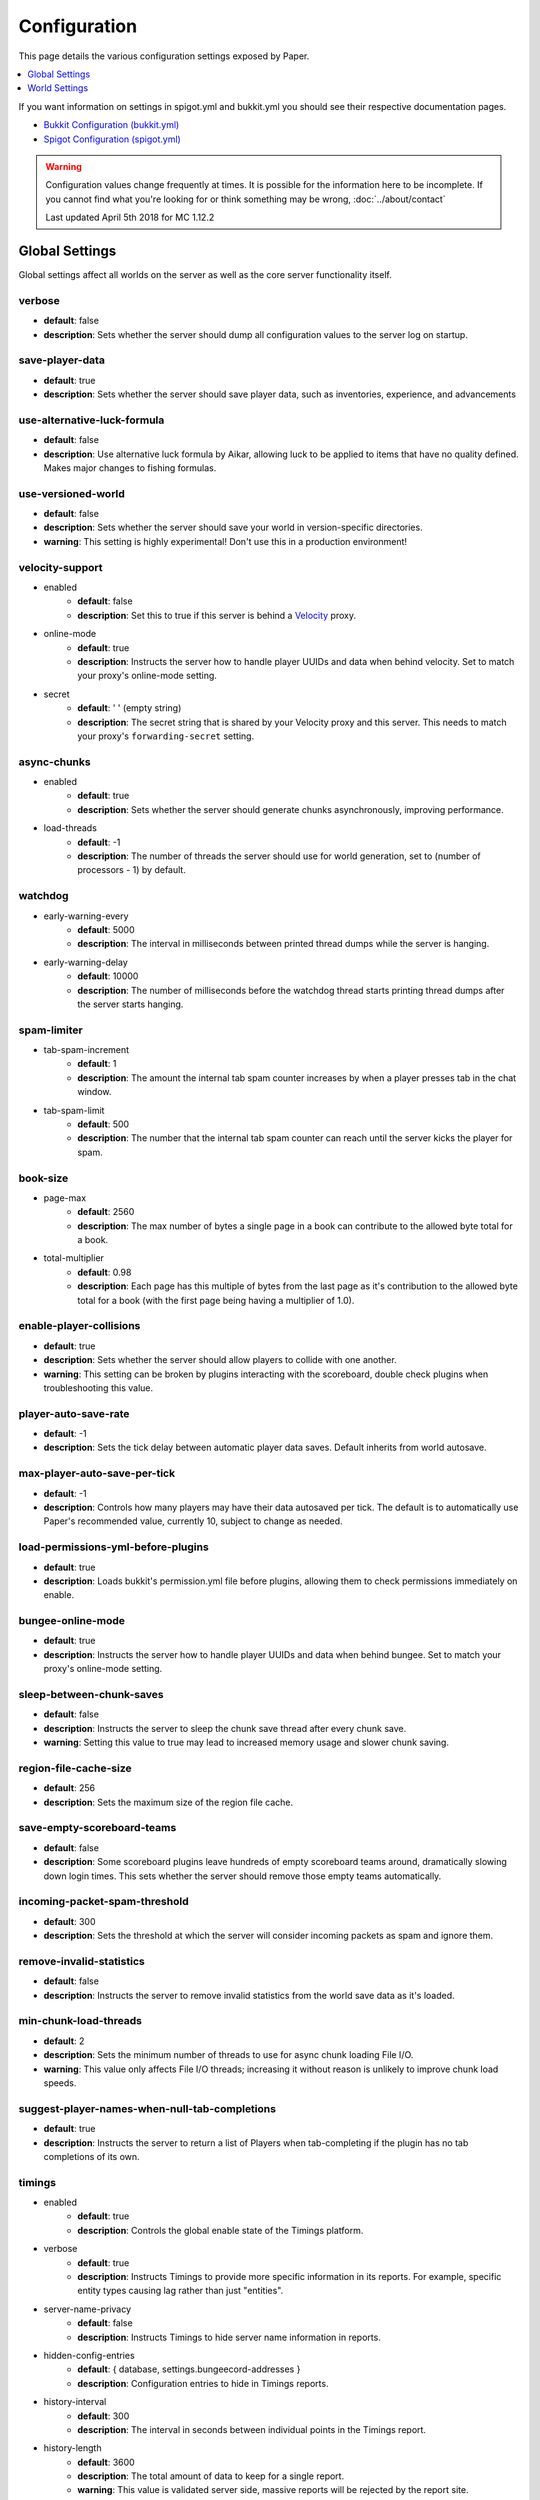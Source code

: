 =============
Configuration
=============

This page details the various configuration settings exposed by Paper.

.. contents::
   :depth: 1
   :local:

If you want information on settings in spigot.yml and bukkit.yml you should see
their respective documentation pages.

* `Bukkit Configuration (bukkit.yml) <https://bukkit.gamepedia.com/Bukkit.yml>`_

* `Spigot Configuration (spigot.yml) <https://www.spigotmc.org/wiki/spigot-configuration/>`_

.. warning::
    Configuration values change frequently at times. It is possible for the
    information here to be incomplete. If you cannot find what you're looking for
    or think something may be wrong, :doc:`../about/contact`

    Last updated April 5th 2018 for MC 1.12.2

Global Settings
===============

Global settings affect all worlds on the server as well as the core server
functionality itself.

verbose
~~~~~~~
* **default**: false
* **description**: Sets whether the server should dump all configuration values
  to the server log on startup.

save-player-data
~~~~~~~~~~~~~~~~
* **default**: true
* **description**: Sets whether the server should save player data, such as
  inventories, experience, and advancements

use-alternative-luck-formula
~~~~~~~~~~~~~~~~~~~~~~~~~~~~
* **default**: false
* **description**: Use alternative luck formula by Aikar, allowing luck to be
  applied to items that have no quality defined. Makes major changes to fishing
  formulas.

use-versioned-world
~~~~~~~~~~~~~~~~~~~
* **default**: false
* **description**: Sets whether the server should save your world in
  version-specific directories.
* **warning**: This setting is highly experimental! Don't use this in a
  production environment!

velocity-support
~~~~~~~~~~~~~~~~
* enabled
    - **default**: false
    - **description**: Set this to true if this server is behind a `Velocity
      <https://www.velocitypowered.com/>`_ proxy.

* online-mode
    - **default**: true
    - **description**: Instructs the server how to handle player UUIDs and data
      when behind velocity. Set to match your proxy's online-mode setting.

* secret
    - **default**: ' ' (empty string)
    - **description**: The secret string that is shared by your Velocity proxy
      and this server. This needs to match your proxy's ``forwarding-secret``
      setting.

async-chunks
~~~~~~~~~~~~
* enabled
    - **default**: true
    - **description**: Sets whether the server should generate chunks
      asynchronously, improving performance.

* load-threads
    - **default**: -1
    - **description**: The number of threads the server should use for world
      generation, set to (number of processors - 1) by default.

watchdog
~~~~~~~~
* early-warning-every
    - **default**: 5000
    - **description**: The interval in milliseconds between printed thread
      dumps while the server is hanging.

* early-warning-delay
    - **default**: 10000
    - **description**: The number of milliseconds before the watchdog thread
      starts printing thread dumps after the server starts hanging.

spam-limiter
~~~~~~~~~~~~
* tab-spam-increment
    - **default**: 1
    - **description**: The amount the internal tab spam counter increases by
      when a player presses tab in the chat window.

* tab-spam-limit
    - **default**: 500
    - **description**: The number that the internal tab spam counter can reach
      until the server kicks the player for spam.

book-size
~~~~~~~~~
* page-max
    - **default**: 2560
    - **description**: The max number of bytes a single page in a book can
      contribute to the allowed byte total for a book.

* total-multiplier
    - **default**: 0.98
    - **description**: Each page has this multiple of bytes from the last page
      as it's contribution to the allowed byte total for a book (with the first
      page being having a multiplier of 1.0).

enable-player-collisions
~~~~~~~~~~~~~~~~~~~~~~~~
* **default**: true
* **description**: Sets whether the server should allow players to collide with
  one another.
* **warning**: This setting can be broken by plugins interacting with the
  scoreboard, double check plugins when troubleshooting this value.

player-auto-save-rate
~~~~~~~~~~~~~~~~~~~~~
* **default**: -1
* **description**: Sets the tick delay between automatic player data saves.
  Default inherits from world autosave.

max-player-auto-save-per-tick
~~~~~~~~~~~~~~~~~~~~~~~~~~~~~
* **default**: -1
* **description**: Controls how many players may have their data autosaved per
  tick. The default is to automatically use Paper's recommended value,
  currently 10, subject to change as needed.

load-permissions-yml-before-plugins
~~~~~~~~~~~~~~~~~~~~~~~~~~~~~~~~~~~
* **default**: true
* **description**: Loads bukkit's permission.yml file before plugins, allowing
  them to check permissions immediately on enable.

bungee-online-mode
~~~~~~~~~~~~~~~~~~
* **default**: true
* **description**: Instructs the server how to handle player UUIDs and data
  when behind bungee. Set to match your proxy's online-mode setting.

sleep-between-chunk-saves
~~~~~~~~~~~~~~~~~~~~~~~~~~
* **default**: false
* **description**: Instructs the server to sleep the chunk save thread after
  every chunk save.
* **warning**: Setting this value to true may lead to increased memory usage
  and slower chunk saving.

region-file-cache-size
~~~~~~~~~~~~~~~~~~~~~~
* **default**: 256
* **description**: Sets the maximum size of the region file cache.

save-empty-scoreboard-teams
~~~~~~~~~~~~~~~~~~~~~~~~~~~
* **default**: false
* **description**: Some scoreboard plugins leave hundreds of empty scoreboard
  teams around, dramatically slowing down login times. This sets whether the
  server should remove those empty teams automatically.

incoming-packet-spam-threshold
~~~~~~~~~~~~~~~~~~~~~~~~~~~~~~
* **default**: 300
* **description**: Sets the threshold at which the server will consider
  incoming packets as spam and ignore them.

remove-invalid-statistics
~~~~~~~~~~~~~~~~~~~~~~~~~
* **default**: false
* **description**: Instructs the server to remove invalid statistics from the
  world save data as it's loaded.

min-chunk-load-threads
~~~~~~~~~~~~~~~~~~~~~~
* **default**: 2
* **description**: Sets the minimum number of threads to use for async chunk
  loading File I/O.
* **warning**: This value only affects File I/O threads; increasing it without
  reason is unlikely to improve chunk load speeds.

suggest-player-names-when-null-tab-completions
~~~~~~~~~~~~~~~~~~~~~~~~~~~~~~~~~~~~~~~~~~~~~~
* **default**: true
* **description**: Instructs the server to return a list of Players when
  tab-completing if the plugin has no tab completions of its own.

timings
~~~~~~~
* enabled
    - **default**: true
    - **description**: Controls the global enable state of the Timings
      platform.

* verbose
    - **default**: true
    - **description**: Instructs Timings to provide more specific information
      in its reports. For example, specific entity types causing lag rather
      than just "entities".

* server-name-privacy
    - **default**: false
    - **description**: Instructs Timings to hide server name information in
      reports.

* hidden-config-entries
    - **default**: { database, settings.bungeecord-addresses }
    - **description**: Configuration entries to hide in Timings reports.

* history-interval
    - **default**: 300
    - **description**: The interval in seconds between individual points in the
      Timings report.

* history-length
    - **default**: 3600
    - **description**: The total amount of data to keep for a single report.
    - **warning**: This value is validated server side, massive reports will be
      rejected by the report site.

* server-name
    - **default**: Unknown Server
    - **description**: Instructs timings on what to put in for the server name.

messages
~~~~~~~~
* no-permission
        - **default**: '&cI''m sorry, but you do not have permission to perform
          this command. Please contact the server administrators if you
          believe that this is in error.'
        - **description**: The message the server sends to requestors with
          insufficient permissions.

* kick
    - authentication-servers-down
        - **default**: ' ' (empty string)
        - **note**: The default value instructs the server to send the vanilla
          translateable kick message.
        - **description**: Message to kick a player with when they are
          disconnected because the Mojang authentication servers are down.

    - connection-throttle
        - **default**: Connection throttled! Please wait before reconnecting.
        - **description**: Message to use when kicking a player when their
          connection is throttled.

    - flying-player
        - **default**: Flying is not enabled on this server
        - **description**: Message to use when kicking a player for flying.

    - flying-vehicle
        - **default**: Flying is not enabled on this server
        - **description**: Message to use when kicking a player's vehicle
          for flying.

World Settings
==============

World settings are configured on a per-world basis. The child-node *default*
is used for all worlds that do not have their own specific settings.

per-player-mob-spawns
~~~~~~~~~~~~~~~~~~~~~
* **default**: false
* **description**: Determines whether the mob limit (in bukkit.yml) is counted
  per-player or for the entire server.

keep-spawn-loaded-range
~~~~~~~~~~~~~~~~~~~~~~~
* **default**: 8
* **description**: The number of chunks around spawn to keep loaded.

auto-save-interval
~~~~~~~~~~~~~~~~~~
* **default**: -1
* **note**: Default value instructs the world to use Bukkit's default.
* **description**: Instructs this world to use a specific value for auto-save
  instead of bukkit's global value.

parrots-are-unaffected-by-player-movement
~~~~~~~~~~~~~~~~~~~~~~~~~~~~~~~~~~~~~~~~~
* **default**: false
* **description**: Makes parrots "sticky" so they do not fall off a player's
  shoulder when they move. Use crouch to shake them off.

game-mechanics
~~~~~~~~~~~~~~
* disable-player-crits
    - **default**: false
    - **description**: Instructs the server to disable critical hits in PvP,
      instead treating them as normal hits.

* disable-chest-cat-detection
    - **default**: false
    - **description**: Allows you to open chests even if they have a cat
      sitting on top of them.

* disable-end-credits
    - **default**: false
    - **description**: Instructs the server to never send the end game credits
      when leaving the end.

disable-explosion-knockback
~~~~~~~~~~~~~~~~~~~~~~~~~~~
* **default**: false
* **description**: Instructs the server to completely block any knockback that
  occurs as a result of an explosion.

elytra-hit-wall-damage
~~~~~~~~~~~~~~~~~~~~~~
* **default**: true
* **description**: Instructs the server to calculate and do player damage when
  a player flies into a wall while using an elytra.

grass-spread-tick-rate
~~~~~~~~~~~~~~~~~~~~~~
* **default**: 1
* **description**: Sets the delay, in ticks, at which the server attempts to
  spread grass. Higher values will result in slower spread.

allow-leashing-undead-horse
~~~~~~~~~~~~~~~~~~~~~~~~~~~
* **default**: false
* **description**: Instructs the server to allow players to leash undead
  horse types.

frosted-ice
~~~~~~~~~~~
* enabled
    - **default**: true
    - **description**: Instructs the server to enable (and tick) frosted
      ice blocks

* delay
    - min
        - **default**: 20
        - **description**: minimum RNG value to apply frosted-ice effects at.
    - max
        - **default**: 40
        - **description**: maximum RNG value to apply frosted-ice effects at.

hopper
~~~~~~
* push-based
    - **default**: false
    - **description**: Instructs the server to use an alternative hopper system
      in which items push themselves into hoppers.
    - **warning**: This feature improves performance but is buggy and known to
      cause problems.

* cooldown-when-full
    - **default**: true
    - **description**: Instructs the server to apply a short cooldown when the
      hopper is full, instead of constantly trying to pull new items.

* disable-move-event
    - **default**: false
    - **description**: Completely disables the *InventoryMoveItemEvent* for
      hoppers. Dramatically improves hopper performance but will break
      protection plugins and any others that depend on this event.

baby-zombie-movement-speed
~~~~~~~~~~~~~~~~~~~~~~~~~~
* **default**: 0.5
* **note**: For reference, the vanilla player moves with a speed of 0.1.
* **description**: Controls the speed baby zombies move at.

keep-spawn-loaded
~~~~~~~~~~~~~~~~~
* **default**: true
* **description**: Instructs the server to keep the spawn chunks loaded at all
  times.

enable-treasure-maps
~~~~~~~~~~~~~~~~~~~~
* **default**: true
* **description**: Allows villagers to trade treasure maps.
* **note**: Disabling this may help keep available map IDs higher.

treasure-maps-return-already-discovered
~~~~~~~~~~~~~~~~~~~~~~~~~~~~~~~~~~~~~~~
* **default**: false
* **description**: Instructs the server to target the first treasure location
  found, rather than the first undiscovered one. Vanilla mechanics normally
  find the first undiscovered location, which may lead to structures that were
  not fully looted, and can also fail with a world border set. Enabling this
  will make the map simply find the closest target structure, regardless if it
  has been loaded or not already.

nether-ceiling-void-damage
~~~~~~~~~~~~~~~~~~~~~~~~~~
* **default**: false
* **description**: Instructs the server to do void damage when an entity is on
  top of the nether ceiling. Use to limit nether ceiling travel in a
  vanilla-lore friendly way.

allow-non-player-entities-on-scoreboards
~~~~~~~~~~~~~~~~~~~~~~~~~~~~~~~~~~~~~~~~
* **default**: false
* **description**: Instructs the server to treat non-player entities as if they
  are never on a scoreboard.
* **note**: Enabling this value may increase the amount of time the server
  spends calculating entity collisions.

container-update-tick-rate
~~~~~~~~~~~~~~~~~~~~~~~~~~
* **default**: 1
* **description**: The rate, in ticks, at which the server updates containers
  and inventories.

use-alternate-fallingblock-onGround-detection
~~~~~~~~~~~~~~~~~~~~~~~~~~~~~~~~~~~~~~~~~~~~~
* **default**: false
* **description**: Uses an alternative detection system to better handle
  falling blocks getting stuck on objects.

prevent-tnt-from-moving-in-water
~~~~~~~~~~~~~~~~~~~~~~~~~~~~~~~~
* **default**: false
* **description**: Instructs the server to keep Primed TNT entities from moving
  in flowing water.

non-player-arrow-despawn-rate
~~~~~~~~~~~~~~~~~~~~~~~~~~~~~
* **default**: -1
* **note**: The default value instructs the server to use the same default
  arrow despawn rate from spigot.yml that is used for all arrows.
* **description**: The rate, in ticks, at which arrows shot from non-player
  entities are despawned.

anti-xray
~~~~~~~~~
* enabled
    - **default**: false
    - **description**: Controls the on/off state for the Anti-Xray system.

* engine-mode
    - **default**: 1
    - **description**: Sets the Anti-Xray engine mode. Where 1 is to replace
      hidden blocks with stone and 2 is to replace all blocks with random block
      data.

* chunk-edge-mode
    - **default**: 3
    - **description**: Sets how the engine handles chunk edges. Where 1 is not
      to obfuscate the edges of chunks with unloaded neighbors, 2 is to not send
      the chunk until its neighbors are present (similar to a x-1 view distance),
      and 3 is to load the neighbor so it can properly obfuscate the current edge
      (similar to an x+1 view distance).

* max-chunk-section-index
    - **default**: 3
    - **description**: Controls to what Y value (height) the engine should
      operate to, expressed in chunk sections.
    - **note**: To determine the total height, use this formula:
      ($index + 1) * 16. Therefore, the default value of 3 will result in the
      engine functioning up to Y: 64.

* hidden-blocks
   - **default**: { gold_ore, iron_ore, coal_ore, lapis_ore, mossy_cobblestone,
     obsidian, chest, diamond_ore, redstone_ore, lit_redstone_ore, clay,
     emerald_ore, ender_chest }
   - **description**: List of blocks to be hidden in engine mode 1.
   - **note**: This list is using Mojang server names *not* bukkit names.

* replacement-blocks:
    - **default**: { stone, planks }
    - **description**: List of blocks that should be replaced by hidden-blocks
      in engine mode 2.
    - **note**: This list is using Mojang server names *not* bukkit names.

experience-merge-max-value
~~~~~~~~~~~~~~~~~~~~~~~~~~
* **default**: -1
* **description**: Instructs the server put a maximum value on experience orbs,
  preventing them all from merging down into 1 single orb.
* **note**: The default value instructs the server to use no max value,
  allowing them to merge down into a single orb.

armor-stands-do-collision-entity-lookups
~~~~~~~~~~~~~~~~~~~~~~~~~~~~~~~~~~~~~~~~
* **default**: true
* **description**: Instructs armor stand entities to do entity collision
  checks.

creative-arrow-despawn-rate
~~~~~~~~~~~~~~~~~~~~~~~~~~~
* **default**: -1
* **description**: The rate, in ticks, at which arrows shot from players in
  creative mode are despawned.

queue-light-updates
~~~~~~~~~~~~~~~~~~~
* **default**: false
* **description**: Instructs the server to queue up lighting updates to the end
  of the tick, then run them as it has free time, instead of running them as
  they're scheduled.

optimize-explosions
~~~~~~~~~~~~~~~~~~~
* **default**: false
* **description**: Instructs the server to cache entity lookups during an
  explosion, rather than recalculating throughout the process.

fixed-chunk-inhabited-time
~~~~~~~~~~~~~~~~~~~~~~~~~~
* **default**: -1
* **description**: If 0 or greater, set the chunk inhabited time to a fixed
  number.
* **note**: The timer is increased when chunks are kept loaded because of
  player activity.

use-vanilla-world-scoreboard-name-coloring
~~~~~~~~~~~~~~~~~~~~~~~~~~~~~~~~~~~~~~~~~~
* **default**: false
* **description**: Instructs the server to use the vanilla scoreboard for
  player nickname coloring.
* **note**: Useful when playing on adventure maps made for the vanilla server
  and client.

prevent-moving-into-unloaded-chunks
~~~~~~~~~~~~~~~~~~~~~~~~~~~~~~~~~~~
* **default**: false
* **description**: Sets whether the server will prevent players from moving
  into unloaded chunks or not.

delay-chunk-unloads-by
~~~~~~~~~~~~~~~~~~~~~~
* **default**: 10s
* **description**: Instructs the server to delay chunk unloads by this value,
  in seconds, to prevent chunk load/unload thrashing.

max-auto-save-chunks-per-tick
~~~~~~~~~~~~~~~~~~~~~~~~~~~~~
* **default**: 24
* **description**: The maximum number of chunks the auto-save system will save
  in a single tick.

save-queue-limit-for-auto-save
~~~~~~~~~~~~~~~~~~~~~~~~~~~~~~
* **default**: 50
* **description**: Instructs the server to skip adding more chunks to the auto
  save queue until it's below this value.

remove-corrupt-tile-entities
~~~~~~~~~~~~~~~~~~~~~~~~~~~~
* **default**: false
* **description**: Instructs the server to automatically remove tile entities
  it detects as broken and cannot fix.

max-chunk-sends-per-tick
~~~~~~~~~~~~~~~~~~~~~~~~
* **default**: 81
* **description**: The maximum number of chunks the server will send out to
  clients per-tick.

max-chunk-gens-per-tick
~~~~~~~~~~~~~~~~~~~~~~~
* **default**: 10
* **description**: The maximum number of chunks the server will generate in a
  single tick.

max-growth-height
~~~~~~~~~~~~~~~~~
* cactus
    - **default**: 3
    - **description**: Maximum height cactus blocks will naturally grow to.

* reeds
    - **default**: 3
    - **description**: Maximum height reed blocsk will naturally grow to.

fishing-time-range
~~~~~~~~~~~~~~~~~~~
* MinimumTicks
    - **default**: 100
    - **description**: The minimum number of RNG ticks needed to catch a fish.

* MaximumTicks
    - **default**: 600
    - **description**: The maximum number of RNG ticks before catching a fish.

despawn-ranges
~~~~~~~~~~~~~~
* soft
    - **default**: 32
    - **description**: The number of blocks away from a player in which
      entities will be randomly selected to be despawned.

* hard
    - **default** 128
    - **description**: The number of blocks away from a player in which
      entities will be forcibly despawned.

falling-block-height-nerf
~~~~~~~~~~~~~~~~~~~~~~~~~
* **default**: 0
* **note**: Values less than 1, will disable this feature.
* **description**: The height at which falling blocks will be removed from
  the server.

tnt-entity-height-nerf
~~~~~~~~~~~~~~~~~~~~~~~~~
* **default**: 0
* **note**: Values less than 1, will disable this feature.
* **description**: The height at which Primed TNT entities will be removed from
  the server.

water-over-lava-flow-speed
~~~~~~~~~~~~~~~~~~~~~~~~~~
* **default**: 5
* **description**: Sets the speed at which water flows while over lava.

fast-drain
~~~~~~~~~~
* lava
    - **default**: false
    - **description**: Controls whether lava blocks should drain more quickly
      when their source blocks are removed.

* water
    - **default**: false
    - **description**: Controls whether water blocks should drain more quickly
      when their source blocks are removed.

lava-flow-speed
~~~~~~~~~~~~~~~
* normal
    - **default**: 30
    - **description**: Sets the speed at which lava flows in the overworld.

* nether
    - **default**: 10
    - **description**: Sets the speed at which lava flows in the nether.

lootables
~~~~~~~~~
* auto-replenish
    - **default**: false
    - **description**: Instructs the server to automatically replenish
      lootable containers.
    - **note**: This feature is useful for long-term worlds in which players
      are not expected to constantly explore to generate new chunks.

* restrict-player-reloot
    - **default**: true
    - **description**: Prevents the same players from coming back and
      re-looting the same containers over and over.

* reset-seed-on-fill
    - **default**: true
    - **description**: Resets the loot seed each time the lootable is refilled.
      Effectively randomizing the new loot items on each refill.

* max-refills
    - **default**: -1
    - **description**: Sets the maximum number of times a lootable may
      be refilled.
    - **note**: The default value will allow a lootable to refilled an infinite
      number of times.

* refresh-min
    - **default**: 12h
    - **description**: The minimum amount of time that must pass before a
      lootable will be eligible to be refilled.
    - **note**: This field uses time-based values. 12s = 12 seconds,
      3h = 3 hours, 4d = 4 days.

* refresh-max
    - **default**: 2d
    - **description**: The maximum amount of time that can pass before a
      lootable is refilled.
    - **note**: This field uses time-based values. 12s = 12 seconds,
      3h = 3 hours, 4d = 4 days.

filter-nbt-data-from-spawn-eggs-and-related
~~~~~~~~~~~~~~~~~~~~~~~~~~~~~~~~~~~~~~~~~~~
* **default**: true
* **description**: Instructs the server to remove certain NBT data from
  spawn-eggs, falling-blocks, and other often abused items in creative mode.
* **note**: Some adventure maps may require this be turned off to function
  correctly, but we do not recommend turning it off on a public server.

max-entity-collisions
~~~~~~~~~~~~~~~~~~~~~
* **default**: 8
* **description**: Instructs the server to stop processing collisions after
  this value is reached.

disable-creeper-lingering-effect
~~~~~~~~~~~~~~~~~~~~~~~~~~~~~~~~
* **default**: false
* **description**: Disables creepers randomly leaving behind a lingering area
  effect cloud.

duplicate-uuid-resolver
~~~~~~~~~~~~~~~~~~~~~~~
* **default**: saferegen
* **description**: Specifies the method the server uses to resolve entities with
  duplicate UUIDs. This can be one of the following values:

    - **saferegen**: Regenerate a UUID for the entity, or delete it if they are
      close.
    - **delete**: Delete the entity.
    - **silent**: Does nothing, not printing logs.
    - **warn**: Does nothing, printing logs.

duplicate-uuid-saferegen-delete-range
~~~~~~~~~~~~~~~~~~~~~~~~~~~~~~~~~~~~~
* **default**: 32
* **description**: If multiple entities with duplicate UUIDs are within this
  many blocks, saferegen will delete all but 1 of them.

disable-thunder
~~~~~~~~~~~~~~~
* **default**: false
* **description**: Disables thunderstorms

skeleton-horse-thunder-spawn-chance
~~~~~~~~~~~~~~~~~~~~~~~~~~~~~~~~~~~
* **default**: 0.01
* **description**: Sets the chance that a "Skeleton Trap" (4 skeleton horsemen)
  will spawn in a thunderstorm.

disable-ice-and-snow
~~~~~~~~~~~~~~~~~~~~
* **default**: false
* **description**: Disables ice and snow formation.

count-all-mobs-for-spawning
~~~~~~~~~~~~~~~~~~~~~~~~~~~
* **default**: false
* **description**: Determines whether spawner mobs and other misc mobs are
  counted towards the global mob limit.

mob-spawner-tick-rate
~~~~~~~~~~~~~~~~~~~~~
* **default**: 1
* **description**: How often mob spawners should tick to calculate available
  spawn areas and spawn new entities into the world.

all-chunks-are-slime-chunks
~~~~~~~~~~~~~~~~~~~~~~~~~~~
* **default**: false
* **description**: Instructs the server to treat all chunks like slime chunks,
  allowing them to spawn in any chunk.
* **note**: This may actually decrease your chances of running into a Slime as
  they now have a much larger potential spawn area.

squid-spawn-height
~~~~~~~~~~~~~~~~~~
* maximum
    - **default**: 0.0
    - **description**: The maximum height at which squids will spawn.
    - **note**: The default value defers to Minecraft's default setting,
      which as of 1.12 is the sea-level of the world (usually Y: 64).

disable-teleportation-suffocation-check
~~~~~~~~~~~~~~~~~~~~~~~~~~~~~~~~~~~~~~~
* **default**: false
* **description**: Disables the suffocation check the server performs before
  teleporting a player.
* **note**: While useful to keep your players out of walls, leaving this
  feature on may enable players to teleport through solid materials by logging
  out in specific locations.

portal-search-radius
~~~~~~~~~~~~~~~~~~~~
* **default**: 128
* **description**: The maximum range the server will use to look for an
  existing nether portal. If it can't find one in that range, it will generate
  a new one.

generator-settings
~~~~~~~~~~~~~~~~~~
* canyon
    - **default**: true
    - **description**: Instructs the server to generate canyons.

* caves
    - **default**: true
    - **description**: Instructs the server to generate caves.

* dungeon
    - **default**: true
    - **description**: Instructs the server to generate dungeons.

* fortress
    - **default**: true
    - **description**: Instructs the server to generate fortresses.

* mineshaft
    - **default**: true
    - **description**: Instructs the server to generate mineshafts.

* monument
    - **default**: true
    - **description**: Instructs the server to generate monuments.

* stronghold
    - **default**: true
    - **description**: Instructs the server to generate strongholds.

* temple
    - **default**: true
    - **description**: Instructs the server to generate temples.

* village
    - **default**: true
    - **description**: Instructs the server to generate villages.

* flat-bedrock
    - **default**: false
    - **description**: Instructs the server to generate bedrock as a single,
      flat, layer.

* disable-extreme-hills-emeralds
    - **default**: false
    - **description**: Prevents the server from generating emeralds in extreme
      hills biomes.

* disable-extreme-hills-monster-eggs
    - **default**: false
    - **description**: Prevents the server from generating monster egg blocks
      in extreme hills biomes.

* disable-mesa-additional-gold
    - **default**: false
    - **description**: Prevents the server from generating extra gold in mesa
      biomes.

